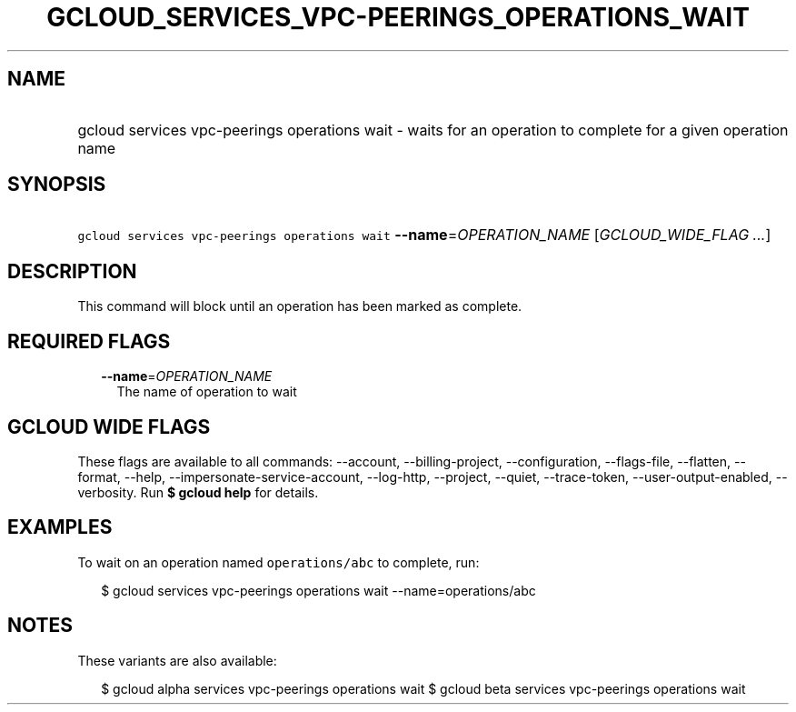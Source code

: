 
.TH "GCLOUD_SERVICES_VPC\-PEERINGS_OPERATIONS_WAIT" 1



.SH "NAME"
.HP
gcloud services vpc\-peerings operations wait \- waits for an operation to complete  for a given operation name



.SH "SYNOPSIS"
.HP
\f5gcloud services vpc\-peerings operations wait\fR \fB\-\-name\fR=\fIOPERATION_NAME\fR [\fIGCLOUD_WIDE_FLAG\ ...\fR]



.SH "DESCRIPTION"

This command will block until an operation has been marked as complete.



.SH "REQUIRED FLAGS"

.RS 2m
.TP 2m
\fB\-\-name\fR=\fIOPERATION_NAME\fR
The name of operation to wait


.RE
.sp

.SH "GCLOUD WIDE FLAGS"

These flags are available to all commands: \-\-account, \-\-billing\-project,
\-\-configuration, \-\-flags\-file, \-\-flatten, \-\-format, \-\-help,
\-\-impersonate\-service\-account, \-\-log\-http, \-\-project, \-\-quiet,
\-\-trace\-token, \-\-user\-output\-enabled, \-\-verbosity. Run \fB$ gcloud
help\fR for details.



.SH "EXAMPLES"

To wait on an operation named \f5operations/abc\fR to complete, run:

.RS 2m
$ gcloud services vpc\-peerings operations wait \-\-name=operations/abc
.RE



.SH "NOTES"

These variants are also available:

.RS 2m
$ gcloud alpha services vpc\-peerings operations wait
$ gcloud beta services vpc\-peerings operations wait
.RE

